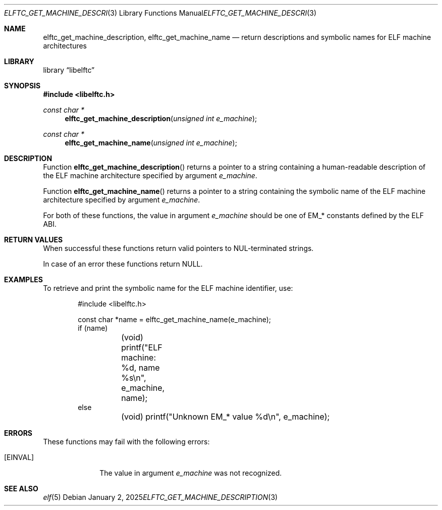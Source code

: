 .\" Copyright (c) 2025 Joseph Koshy.  All rights reserved.
.\"
.\" Redistribution and use in source and binary forms, with or without
.\" modification, are permitted provided that the following conditions
.\" are met:
.\" 1. Redistributions of source code must retain the above copyright
.\"    notice, this list of conditions and the following disclaimer.
.\" 2. Redistributions in binary form must reproduce the above copyright
.\"    notice, this list of conditions and the following disclaimer in the
.\"    documentation and/or other materials provided with the distribution.
.\"
.\" THIS SOFTWARE IS PROVIDED BY THE AUTHOR AND CONTRIBUTORS ``AS IS'' AND
.\" ANY EXPRESS OR IMPLIED WARRANTIES, INCLUDING, BUT NOT LIMITED TO, THE
.\" IMPLIED WARRANTIES OF MERCHANTABILITY AND FITNESS FOR A PARTICULAR PURPOSE
.\" ARE DISCLAIMED.  IN NO EVENT SHALL THE AUTHOR OR CONTRIBUTORS BE LIABLE
.\" FOR ANY DIRECT, INDIRECT, INCIDENTAL, SPECIAL, EXEMPLARY, OR CONSEQUENTIAL
.\" DAMAGES (INCLUDING, BUT NOT LIMITED TO, PROCUREMENT OF SUBSTITUTE GOODS
.\" OR SERVICES; LOSS OF USE, DATA, OR PROFITS; OR BUSINESS INTERRUPTION)
.\" HOWEVER CAUSED AND ON ANY THEORY OF LIABILITY, WHETHER IN CONTRACT, STRICT
.\" LIABILITY, OR TORT (INCLUDING NEGLIGENCE OR OTHERWISE) ARISING IN ANY WAY
.\" OUT OF THE USE OF THIS SOFTWARE, EVEN IF ADVISED OF THE POSSIBILITY OF
.\" SUCH DAMAGE.
.\"
.\" $Id$
.\"
.Dd January 2, 2025
.Dt ELFTC_GET_MACHINE_DESCRIPTION 3
.Os
.Sh NAME
.Nm elftc_get_machine_description ,
.Nm elftc_get_machine_name
.Nd return descriptions and symbolic names for ELF machine architectures
.Sh LIBRARY
.Lb libelftc
.Sh SYNOPSIS
.In libelftc.h
.Ft const char *
.Fn elftc_get_machine_description "unsigned int e_machine"
.Ft const char *
.Fn elftc_get_machine_name "unsigned int e_machine"
.Sh DESCRIPTION
Function
.Fn elftc_get_machine_description
returns a pointer to a string containing a human-readable description
of the ELF machine architecture specified by argument
.Ar e_machine .
.Pp
Function
.Fn elftc_get_machine_name
returns a pointer to a string containing the symbolic name of the
ELF machine architecture specified by argument
.Ar e_machine .
.Pp
For both of these functions, the value in argument
.Ar e_machine
should be one of
.Dv EM_*
constants defined by the ELF ABI.
.Sh RETURN VALUES
When successful these functions return valid pointers to
.Dv NUL Ns - Ns
terminated strings.
.Pp
In case of an error these functions return
.Dv NULL .
.Sh EXAMPLES
To retrieve and print the symbolic name for the ELF machine
identifier, use:
.Bd -literal -offset indent
#include <libelftc.h>

const char *name = elftc_get_machine_name(e_machine);
if (name)
	(void) printf("ELF machine: %d, name %s\en", e_machine, name);
else
	(void) printf("Unknown EM_* value %d\en", e_machine);
.Ed
.Sh ERRORS
These functions may fail with the following errors:
.Bl -tag -width ".Bq Er EINVAL"
.It Bq Er EINVAL
The value in argument
.Ar e_machine
was not recognized.
.El
.Sh SEE ALSO
.Xr elf 5
